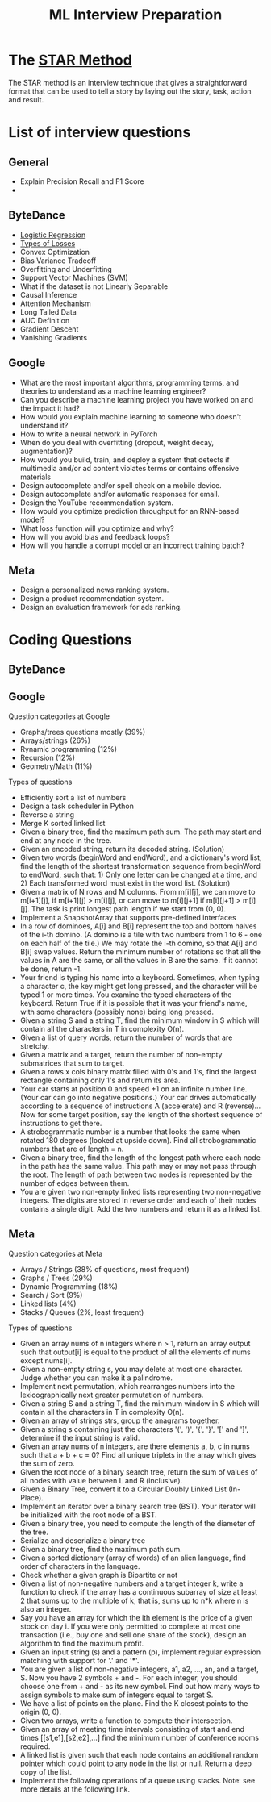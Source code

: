 #+title: ML Interview Preparation

* The [[id:b625874f-2e0e-4f63-ab56-4b0f5540cc3b][STAR Method]]
The STAR method is an interview technique that gives a straightforward format that can be used to tell a story by laying out the story, task, action and result.
* List of interview questions
** General
- Explain Precision Recall and F1 Score
-
** ByteDance
- [[id:c233ca94-38fa-49c5-a2ed-7c41ad1460af][Logistic Regression]]
- [[id:e64935e5-27de-490e-9f2d-ad1b0f29dba3][Types of Losses]]
- Convex Optimization
- Bias Variance Tradeoff
- Overfitting and Underfitting
- Support Vector Machines (SVM)
- What if the dataset is not Linearly Separable
- Causal Inference
- Attention Mechanism
- Long Tailed Data
- AUC Definition
- Gradient Descent
- Vanishing Gradients
** Google
- What are the most important algorithms, programming terms, and theories to understand as a machine learning engineer?
- Can you describe a machine learning project you have worked on and the impact it had?
- How would you explain machine learning to someone who doesn't understand it?
- How to write a neural network in PyTorch
- When do you deal with overfitting (dropout, weight decay, augmentation)?
- How would you build, train, and deploy a system that detects if multimedia and/or ad content violates terms or contains offensive materials
- Design autocomplete and/or spell check on a mobile device.
- Design autocomplete and/or automatic responses for email.
- Design the YouTube recommendation system.
- How would you optimize prediction throughput for an RNN-based model?
- What loss function will you optimize and why?
- How will you avoid bias and feedback loops?
- How will you handle a corrupt model or an incorrect training batch?
** Meta
- Design a personalized news ranking system.
- Design a product recommendation system.
- Design an evaluation framework for ads ranking.
* Coding Questions
** ByteDance
** Google
Question categories at Google
- Graphs/trees questions mostly (39%)
- Arrays/strings (26%)
- Rynamic programming (12%)
- Recursion (12%)
- Geometry/Math (11%)

Types of questions
- Efficiently sort a list of numbers
- Design a task scheduler in Python
- Reverse a string
- Merge K sorted linked list
- Given a binary tree, find the maximum path sum. The path may start and end at any node in the tree.
- Given an encoded string, return its decoded string. (Solution)
- Given two words (beginWord and endWord), and a dictionary's word list, find the length of the shortest transformation sequence from beginWord to endWord, such that: 1) Only one letter can be changed at a time, and 2) Each transformed word must exist in the word list. (Solution)
- Given a matrix of N rows and M columns. From m[i][j], we can move to m[i+1][j], if m[i+1][j] > m[i][j], or can move to m[i][j+1] if m[i][j+1] > m[i][j]. The task is print longest path length if we start from (0, 0).
- Implement a SnapshotArray that supports pre-defined interfaces
- In a row of dominoes, A[i] and B[i] represent the top and bottom halves of the i-th domino.  (A domino is a tile with two numbers from 1 to 6 - one on each half of the tile.) We may rotate the i-th domino, so that A[i] and B[i] swap values. Return the minimum number of rotations so that all the values in A are the same, or all the values in B are the same. If it cannot be done, return -1.
- Your friend is typing his name into a keyboard.  Sometimes, when typing a character c, the key might get long pressed, and the character will be typed 1 or more times. You examine the typed characters of the keyboard.  Return True if it is possible that it was your friend's name, with some characters (possibly none) being long pressed.
- Given a string S and a string T, find the minimum window in S which will contain all the characters in T in complexity O(n).
- Given a list of query words, return the number of words that are stretchy.
- Given a matrix and a target, return the number of non-empty submatrices that sum to target.
- Given a rows x cols binary matrix filled with 0's and 1's, find the largest rectangle containing only 1's and return its area.
- Your car starts at position 0 and speed +1 on an infinite number line. (Your car can go into negative positions.) Your car drives automatically according to a sequence of instructions A (accelerate) and R (reverse)...Now for some target position, say the length of the shortest sequence of instructions to get there.
- A strobogrammatic number is a number that looks the same when rotated 180 degrees (looked at upside down). Find all strobogrammatic numbers that are of length = n.
- Given a binary tree, find the length of the longest path where each node in the path has the same value. This path may or may not pass through the root. The length of path between two nodes is represented by the number of edges between them.
- You are given two non-empty linked lists representing two non-negative integers. The digits are stored in reverse order and each of their nodes contains a single digit. Add the two numbers and return it as a linked list.
** Meta
Question categories at Meta
- Arrays / Strings (38% of questions, most frequent)
- Graphs / Trees (29%)
- Dynamic Programming (18%)
- Search / Sort (9%)
- Linked lists (4%)
- Stacks / Queues (2%, least frequent)

Types of questions
- Given an array nums of n integers where n > 1,  return an array output such that output[i] is equal to the product of all the elements of nums except nums[i].
- Given a non-empty string s, you may delete at most one character. Judge whether you can make it a palindrome.
- Implement next permutation, which rearranges numbers into the lexicographically next greater permutation of numbers.
- Given a string S and a string T, find the minimum window in S which will contain all the characters in T in complexity O(n).
- Given an array of strings strs, group the anagrams together.
- Given a string s containing just the characters '(', ')', '{', '}', '[' and ']', determine if the input string is valid.
- Given an array nums of n integers, are there elements a, b, c in nums such that a + b + c = 0? Find all unique triplets in the array which gives the sum of zero.
- Given the root node of a binary search tree, return the sum of values of all nodes with value between L and R (inclusive).
- Given a Binary Tree, convert it to a Circular Doubly Linked List (In-Place).
- Implement an iterator over a binary search tree (BST). Your iterator will be initialized with the root node of a BST.
- Given a binary tree, you need to compute the length of the diameter of the tree.
- Serialize and deserialize a binary tree
- Given a binary tree, find the maximum path sum.
- Given a sorted dictionary (array of words) of an alien language, find order of characters in the language.
- Check whether a given graph is Bipartite or not
- Given a list of non-negative numbers and a target integer k, write a function to check if the array has a continuous subarray of size at least 2 that sums up to the multiple of k, that is, sums up to n*k where n is also an integer.
- Say you have an array for which the ith element is the price of a given stock on day i. If you were only permitted to complete at most one transaction (i.e., buy one and sell one share of the stock), design an algorithm to find the maximum profit.
- Given an input string (s) and a pattern (p), implement regular expression matching with support for '.' and '*'.
- You are given a list of non-negative integers, a1, a2, ..., an, and a target, S. Now you have 2 symbols + and -. For each integer, you should choose one from + and - as its new symbol. Find out how many ways to assign symbols to make sum of integers equal to target S.
- We have a list of points on the plane.  Find the K closest points to the origin (0, 0).
- Given two arrays, write a function to compute their intersection.
- Given an array of meeting time intervals consisting of start and end times [[s1,e1],[s2,e2],...] find the minimum number of conference rooms required.
- A linked list is given such that each node contains an additional random pointer which could point to any node in the list or null. Return a deep copy of the list.
- Implement the following operations of a queue using stacks. Note: see more details at the following link.

